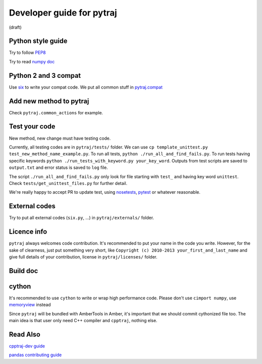 Developer guide for pytraj
==========================
(draft)

Python style guide
------------------
Try to follow `PEP8 <http://www.python.org/dev/peps/pep-0008/>`_

Try to read `numpy doc <https://github.com/numpy/numpy/blob/master/doc/HOWTO_DOCUMENT.rst.txt>`_

Python 2 and 3 compat
---------------------
Use `six <http://pythonhosted.org/six/>`_ to write your compat code. 
We put all common stuff in `pytraj.compat <https://github.com/Amber-MD/pytraj/blob/master/pytraj/compat.py>`_

Add new method to pytraj
------------------------
Check ``pytraj.common_actions`` for example.

Test your code
--------------
New method, new change must have testing code.

Currently, all testing codes are in ``pytraj/tests/`` folder. 
We can use ``cp template_unittest.py test_new_method_name_example.py``. 
To run all tests, ``python ./run_all_and_find_fails.py``. 
To run tests having specific keywords ``python ./run_tests_with_keyword.py your_key_word``. 
Outputs from test scripts are saved to ``output.txt`` and error status is saved to ``log`` file.

The script ``./run_all_and_find_fails.py`` only look for file starting with ``test_`` and having key word ``unittest``. Check ``tests/get_unittest_files.py`` for further detail.

We're really happy to accept PR to update test, using `nosetests <https://nose.readthedocs.org/en/latest/>`_, `pytest <http://pytest.org/latest/>`_ or whatever reasonable.

External codes
--------------
Try to put all external codes (``six.py``, ...) in ``pytraj/externals/`` folder.

Licence info
------------
``pytraj`` always welcomes code contribution. It's recommended to put your name in the code you write. However, for the sake of clearness, just put something very short, like ``Copyright (c) 2010-2013 your_first_and_last_name`` and give full details of your contribution, license in ``pytraj/licenses/`` folder.

Build doc
---------

cython
------
It's recommended to use ``cython`` to write or wrap high performance code. Please don't use ``cimport numpy``, use `memoryview <http://docs.cython.org/src/userguide/memoryviews.html>`_ instead

Since ``pytraj`` will be bundled with AmberTools in Amber, it's important that we should commit cythonized file too. The main idea is that user only need C++ compiler and ``cpptraj``, nothing else.

Read Also
---------
`cpptraj-dev guide <https://github.com/mojyt/cpptraj/blob/master/doc/CpptrajDevlopmentGuide.lyx>`_

`pandas contributing guide <http://pandas.pydata.org/pandas-docs/stable/contributing.html>`_
